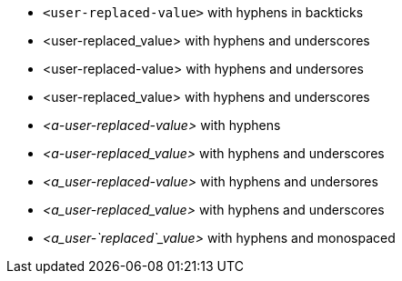 * `<user-replaced-value>` with hyphens in backticks
* <user-replaced_value> with hyphens and underscores
* <user-replaced-value> with hyphens and undersores
* <user-replaced_value> with hyphens and underscores
* __<a-user-replaced-value>__ with hyphens
* __<a-user-replaced_value>__ with hyphens and underscores
* __<a_user-replaced-value>__ with hyphens and undersores
* __<a_user-replaced_value>__ with hyphens and underscores
* __<a_user-`replaced`_value>__ with hyphens and monospaced
